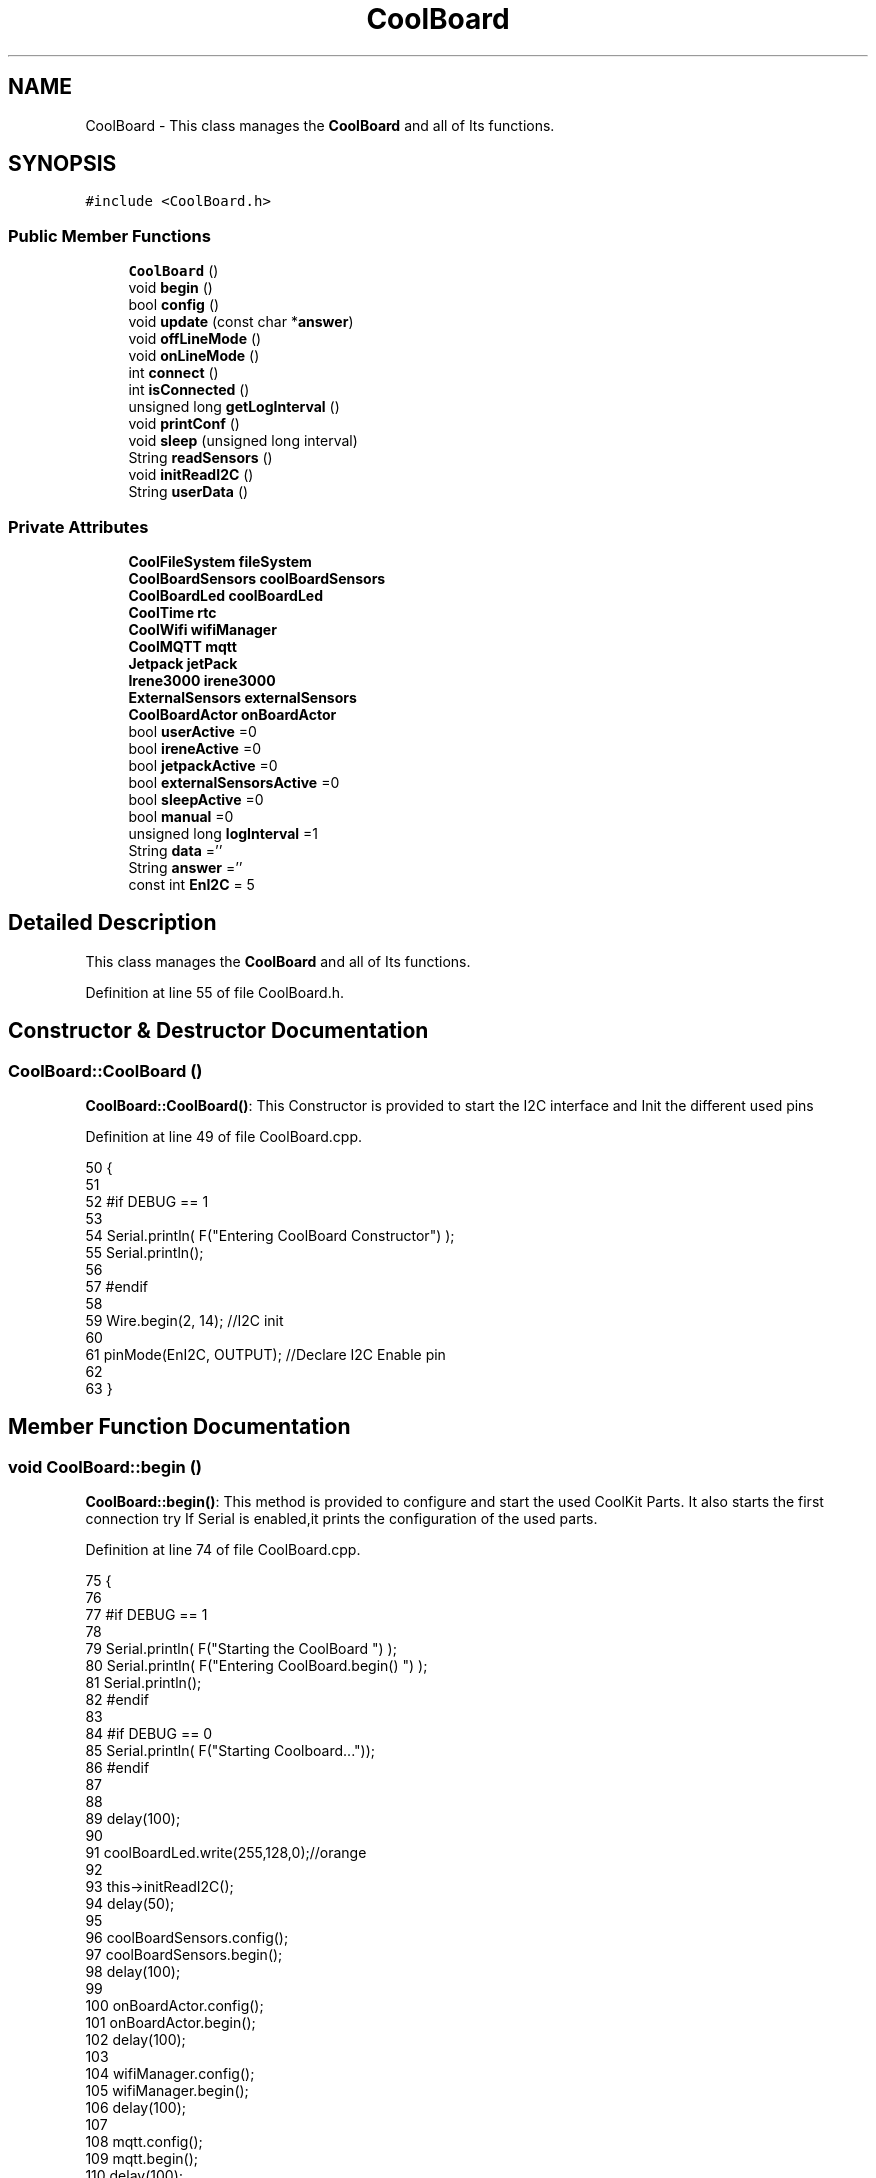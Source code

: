 .TH "CoolBoard" 3 "Wed Aug 30 2017" "CoolBoardAPI" \" -*- nroff -*-
.ad l
.nh
.SH NAME
CoolBoard \- This class manages the \fBCoolBoard\fP and all of Its functions\&.  

.SH SYNOPSIS
.br
.PP
.PP
\fC#include <CoolBoard\&.h>\fP
.SS "Public Member Functions"

.in +1c
.ti -1c
.RI "\fBCoolBoard\fP ()"
.br
.ti -1c
.RI "void \fBbegin\fP ()"
.br
.ti -1c
.RI "bool \fBconfig\fP ()"
.br
.ti -1c
.RI "void \fBupdate\fP (const char *\fBanswer\fP)"
.br
.ti -1c
.RI "void \fBoffLineMode\fP ()"
.br
.ti -1c
.RI "void \fBonLineMode\fP ()"
.br
.ti -1c
.RI "int \fBconnect\fP ()"
.br
.ti -1c
.RI "int \fBisConnected\fP ()"
.br
.ti -1c
.RI "unsigned long \fBgetLogInterval\fP ()"
.br
.ti -1c
.RI "void \fBprintConf\fP ()"
.br
.ti -1c
.RI "void \fBsleep\fP (unsigned long interval)"
.br
.ti -1c
.RI "String \fBreadSensors\fP ()"
.br
.ti -1c
.RI "void \fBinitReadI2C\fP ()"
.br
.ti -1c
.RI "String \fBuserData\fP ()"
.br
.in -1c
.SS "Private Attributes"

.in +1c
.ti -1c
.RI "\fBCoolFileSystem\fP \fBfileSystem\fP"
.br
.ti -1c
.RI "\fBCoolBoardSensors\fP \fBcoolBoardSensors\fP"
.br
.ti -1c
.RI "\fBCoolBoardLed\fP \fBcoolBoardLed\fP"
.br
.ti -1c
.RI "\fBCoolTime\fP \fBrtc\fP"
.br
.ti -1c
.RI "\fBCoolWifi\fP \fBwifiManager\fP"
.br
.ti -1c
.RI "\fBCoolMQTT\fP \fBmqtt\fP"
.br
.ti -1c
.RI "\fBJetpack\fP \fBjetPack\fP"
.br
.ti -1c
.RI "\fBIrene3000\fP \fBirene3000\fP"
.br
.ti -1c
.RI "\fBExternalSensors\fP \fBexternalSensors\fP"
.br
.ti -1c
.RI "\fBCoolBoardActor\fP \fBonBoardActor\fP"
.br
.ti -1c
.RI "bool \fBuserActive\fP =0"
.br
.ti -1c
.RI "bool \fBireneActive\fP =0"
.br
.ti -1c
.RI "bool \fBjetpackActive\fP =0"
.br
.ti -1c
.RI "bool \fBexternalSensorsActive\fP =0"
.br
.ti -1c
.RI "bool \fBsleepActive\fP =0"
.br
.ti -1c
.RI "bool \fBmanual\fP =0"
.br
.ti -1c
.RI "unsigned long \fBlogInterval\fP =1"
.br
.ti -1c
.RI "String \fBdata\fP =''"
.br
.ti -1c
.RI "String \fBanswer\fP =''"
.br
.ti -1c
.RI "const int \fBEnI2C\fP = 5"
.br
.in -1c
.SH "Detailed Description"
.PP 
This class manages the \fBCoolBoard\fP and all of Its functions\&. 
.PP
Definition at line 55 of file CoolBoard\&.h\&.
.SH "Constructor & Destructor Documentation"
.PP 
.SS "CoolBoard::CoolBoard ()"
\fBCoolBoard::CoolBoard()\fP: This Constructor is provided to start the I2C interface and Init the different used pins 
.PP
Definition at line 49 of file CoolBoard\&.cpp\&.
.PP
.nf
50 {
51 
52 #if DEBUG == 1
53 
54     Serial\&.println( F("Entering CoolBoard Constructor") );
55     Serial\&.println();
56 
57 #endif
58     
59     Wire\&.begin(2, 14);                       //I2C init 
60 
61     pinMode(EnI2C, OUTPUT);        //Declare I2C Enable pin 
62 
63 }
.fi
.SH "Member Function Documentation"
.PP 
.SS "void CoolBoard::begin ()"
\fBCoolBoard::begin()\fP: This method is provided to configure and start the used CoolKit Parts\&. It also starts the first connection try If Serial is enabled,it prints the configuration of the used parts\&. 
.PP
Definition at line 74 of file CoolBoard\&.cpp\&.
.PP
.nf
75 {
76 
77 #if DEBUG == 1
78 
79     Serial\&.println( F("Starting the CoolBoard  ")  );
80     Serial\&.println( F("Entering CoolBoard\&.begin() ")  );
81     Serial\&.println();
82 #endif  
83 
84 #if DEBUG == 0
85     Serial\&.println( F("Starting Coolboard\&.\&.\&."));
86 #endif
87 
88 
89     delay(100);
90     
91     coolBoardLed\&.write(255,128,0);//orange
92 
93     this->initReadI2C();
94     delay(50);
95 
96     coolBoardSensors\&.config();
97     coolBoardSensors\&.begin();
98     delay(100);
99     
100     onBoardActor\&.config();
101     onBoardActor\&.begin();
102     delay(100);
103     
104     wifiManager\&.config();
105     wifiManager\&.begin();
106     delay(100);
107 
108     mqtt\&.config();
109     mqtt\&.begin();
110     delay(100);
111 
112 #if DEBUG == 1
113 
114     coolBoardLed\&.printConf();
115 
116     coolBoardSensors\&.printConf();
117 
118     onBoardActor\&.printConf();
119 
120     wifiManager\&.printConf();
121 
122     mqtt\&.printConf();
123     
124 
125 #endif
126 
127 
128     if (jetpackActive)
129     {
130         jetPack\&.config();
131         jetPack\&.begin();
132 
133     #if DEBUG == 1
134         
135         jetPack\&.printConf();
136 
137     #endif
138         delay(100);
139     }
140 
141     if (ireneActive)
142     {
143         irene3000\&.config();
144         irene3000\&.begin();
145 
146     #if DEBUG == 1
147 
148         irene3000\&.printConf();
149 
150     #endif
151         delay(100);
152     }
153 
154     if (externalSensorsActive)
155     {
156         externalSensors\&.config();
157         externalSensors\&.begin();
158 
159     #if DEBUG == 1
160 
161         externalSensors\&.printConf();
162 
163     #endif
164         delay(100);
165     }
166     
167     coolBoardLed\&.fadeOut(255,128,0,0\&.5);//orange
168 
169     this->connect();
170     delay(100);
171 
172     rtc\&.config();
173     rtc\&.begin();
174 
175 #if DEBUG == 1
176 
177     rtc\&.printConf();
178 
179 #endif
180     delay(100);
181     
182     coolBoardLed\&.blink(0,255,0,0\&.5);//green
183 
184 }
.fi
.SS "bool CoolBoard::config ()"
\fBCoolBoard::config()\fP: This method is provided to configure the \fBCoolBoard\fP : -log interval -irene3000 activated/deactivated -jetpack activated/deactivated -external Sensors activated/deactivated -mqtt server timeout
.PP
\fBReturns:\fP
.RS 4
true if configuration is done, false otherwise 
.RE
.PP

.PP
Definition at line 726 of file CoolBoard\&.cpp\&.
.PP
.nf
727 {
728     yield();
729 
730 #if DEBUG == 1
731 
732     Serial\&.println( F("Entering CoolBoard\&.config() ") );
733     Serial\&.println();
734 
735 #endif
736 #if DEBUG == 0
737     Serial\&.println();
738     Serial\&.println( F("Loading configuration for this CoolBoard\&.\&.\&."));
739 #endif 
740 
741     //open file system
742     fileSystem\&.begin();
743     
744     //start the led
745     coolBoardLed\&.config();
746     coolBoardLed\&.begin();
747     coolBoardLed\&.fadeIn(243,171,46,0\&.5);//shade of orange     
748 
749     
750     //open configuration file
751     File configFile = SPIFFS\&.open("/coolBoardConfig\&.json", "r");
752     
753     if (!configFile)
754 
755     {
756     
757         Serial\&.println( F("failed to read /coolBoardConfig\&.json  ") );
758 
759         coolBoardLed\&.blink(255,0,0,0\&.5);//shade of red        
760         return(false);
761     }
762 
763     else
764     {
765         size_t size = configFile\&.size();
766 
767         // Allocate a buffer to store contents of the file\&.
768         std::unique_ptr < char[] > buf(new char[size]);
769 
770         configFile\&.readBytes(buf\&.get(), size);
771 
772         DynamicJsonBuffer jsonBuffer;
773 
774         JsonObject & json = jsonBuffer\&.parseObject(buf\&.get());
775 
776         if (!json\&.success())
777         {
778         
779             Serial\&.println( F("failed to parse CoolBoard Config json object ") );
780     
781             coolBoardLed\&.blink(255,0,0,0\&.5);//shade of red        
782             return(false);
783         }
784 
785         else
786         {   
787         
788         #if DEBUG == 1
789             
790             Serial\&.println( F("configuration json : ") );
791             json\&.printTo(Serial);
792             Serial\&.println();
793             
794             Serial\&.print(F("jsonBuffer size : "));
795             Serial\&.print(jsonBuffer\&.size());
796             Serial\&.println();
797 
798         #endif
799             
800             //parsing userActive Key
801             if (json["userActive"]\&.success())
802             {
803                 this -> userActive = json["userActive"];
804             }
805 
806             else
807             {
808                 this -> userActive = this -> userActive;
809             }
810             json["userActive"] = this -> userActive;
811 
812             //parsing logInterval key
813             if (json["logInterval"]\&.success())
814             {
815                 this -> logInterval = json["logInterval"];
816             }
817             else
818             {
819                 this -> logInterval = this -> logInterval;
820             }
821             json["logInterval"] = this -> logInterval;
822             
823             //parsing ireneActive key           
824             if (json["ireneActive"]\&.success())
825             {
826                 this -> ireneActive = json["ireneActive"];
827             }
828             else
829             {
830                 this -> ireneActive = this -> ireneActive;
831             }
832             json["ireneActive"] = this -> ireneActive;
833             
834             //parsing jetpackActive key
835             if (json["jetpackActive"]\&.success())
836             {
837                 this -> jetpackActive = json["jetpackActive"];
838             }
839             else
840             {
841                 this -> jetpackActive = this -> jetpackActive;
842             }
843             json["jetpackActive"] = this -> jetpackActive;
844 
845             //parsing externalSensorsActive key
846             if (json["externalSensorsActive"]\&.success())
847             {
848                 this -> externalSensorsActive = json["externalSensorsActive"];
849             }
850             else
851             {
852                 this -> externalSensorsActive = this -> externalSensorsActive;
853             }
854             json["externalSensorsActive"] = this -> externalSensorsActive;
855 
856             
857             //parsing sleepActive key
858             if (json["sleepActive"]\&.success())
859             {
860                 this -> sleepActive = json["sleepActive"];
861             }
862             else
863             {
864                 this -> sleepActive = this -> sleepActive;
865             }
866             json["sleepActive"] = this -> sleepActive;
867 
868 
869             //parsing manual key
870             if (json["manual"]\&.success())
871             {
872                 this -> manual = json["manual"];
873             }
874             else
875             {
876                 this -> manual = this -> manual;
877             }
878             json["manual"] = this -> manual;
879 
880 
881 
882             //saving the current/correct configuration
883             configFile\&.close();
884             configFile = SPIFFS\&.open("/coolBoardConfig\&.json", "w");
885             if (!configFile)
886             {
887             
888                 Serial\&.println( F("failed to write to /coolBoardConfig\&.json") );
889                 Serial\&.println();
890 
891                 coolBoardLed\&.blink(255,0,0,0\&.5);//shade of red        
892                 return(false);
893             }
894 
895             json\&.printTo(configFile);
896             configFile\&.close();
897             #if DEBUG == 0
898 
899                 Serial\&.println( F("Configuration loaded : OK"));
900                 Serial\&.println();
901 
902             #endif
903 
904             return(true);
905         }
906     }
907 
908     coolBoardLed\&.strobe(243,171,46,0\&.5);//shade of orange
909     
910     coolBoardLed\&.fadeOut(243,171,46,0\&.5);//shade of orange                
911 }
.fi
.SS "int CoolBoard::connect ()"
\fBCoolBoard::connect()\fP: This method is provided to manage the network connection and the mqtt connection\&.
.PP
\fBReturns:\fP
.RS 4
mqtt client state 
.RE
.PP

.PP
Definition at line 245 of file CoolBoard\&.cpp\&.
.PP
.nf
246 {
247 
248 #if DEBUG == 1  
249 
250     Serial\&.println( F("Entering CoolBoard\&.connect ") );
251     Serial\&.println();
252     Serial\&.println( F("Connecting the CoolBoard  ") );
253     delay(100);
254 
255 #endif
256     coolBoardLed\&.write(0,0,255);//blue
257 
258     
259             
260     
261 #if DEBUG == 1      
262 
263     Serial\&.println( F("Launching CoolWifi") );
264     Serial\&.println();
265 
266 #endif
267     wifiManager\&.connect();
268     delay(100);
269 
270 
271     //only attempt MQTT connection when Wifi is Connected
272     if (wifiManager\&.state() == WL_CONNECTED)
273     {
274 
275     #if DEBUG == 1  
276     
277         Serial\&.println( F("Launching mqtt\&.connect()") );
278         Serial\&.println();
279     
280     #endif  
281         //logInterval in seconds
282         mqtt\&.connect(this -> getLogInterval()*2);
283         delay(100);
284     }
285     
286         
287     
288     
289 #if DEBUG == 1
290 
291     Serial\&.println( F("mqtt state is :") );
292     Serial\&.println(mqtt\&.state());
293     Serial\&.println();
294     delay(100);
295 
296 #endif
297 
298     coolBoardLed\&.blink(0,0,255,0\&.5);//blue
299 
300     return(mqtt\&.state());
301 }
.fi
.SS "unsigned long CoolBoard::getLogInterval ()"
\fBCoolBoard::getLogInterval()\fP: This method is provided to get the log interval
.PP
\fBReturns:\fP
.RS 4
interval value in s 
.RE
.PP

.PP
Definition at line 1150 of file CoolBoard\&.cpp\&.
.PP
.nf
1151 {
1152 
1153 #if DEBUG == 1
1154 
1155     Serial\&.println( F("Entering CoolBoard\&.getLogInterval() ") );
1156     Serial\&.println();
1157     Serial\&.println( F("log Interval is :") );
1158     Serial\&.println(logInterval);
1159     Serial\&.println();
1160 
1161 #endif
1162 
1163     return(this -> logInterval);
1164 }
.fi
.SS "void CoolBoard::initReadI2C ()"
\fBCoolBoard::initReadI2C()\fP: This method is provided to enable the I2C Interface\&. 
.PP
Definition at line 1245 of file CoolBoard\&.cpp\&.
.PP
.nf
1246 {
1247 
1248 #if DEBUG == 1
1249 
1250     Serial\&.println( F("Entering CoolBoard\&.initReadI2C()") );
1251     Serial\&.println();
1252 
1253 #endif
1254  
1255     digitalWrite(EnI2C,HIGH);//HIGH= I2C Enable
1256 
1257 }
.fi
.SS "int CoolBoard::isConnected ()"
\fBCoolBoard::isConnected()\fP
.PP
This method is provided to check if the card is connected to Wifi and MQTT
.PP
\fBReturns:\fP
.RS 4
0 : connected -1: Wifi Not Connected -2: MQTT Not Connected 
.RE
.PP

.PP
Definition at line 197 of file CoolBoard\&.cpp\&.
.PP
.nf
198 {
199 
200 #if DEBUG == 1  
201 
202     Serial\&.println( F("Entering CoolBoard\&.isConnected ") );
203     Serial\&.println();
204 
205 #endif
206     if (wifiManager\&.state() != WL_CONNECTED)
207     {
208     
209         Serial\&.println(F("Wifi Not Connected"));
210 
211     #if DEBUG == 1
212 
213         Serial\&.println(F("Wifi State is "));
214         Serial\&.println(wifiManager\&.state());
215         
216     #endif
217         return(-1);
218     }
219     
220     if(mqtt\&.state() != 0)
221     {
222         
223         Serial\&.println( F("MQTT not Connected"));
224 
225     #if DEBUG==1
226         Serial\&.println( F("mqtt state is :") );
227         Serial\&.println(mqtt\&.state()); 
228     
229     #endif
230 
231     }
232     
233     return(0);
234 
235 }
.fi
.SS "void CoolBoard::offLineMode ()"
CoolBoard::offlineMode(): This method is provided to manage the offLine mode: -read sensors -do actions -save data in the file system -if there is WiFi but no Internet : make data available over AP -if there is no connection : retry to connect 
.PP
Definition at line 572 of file CoolBoard\&.cpp\&.
.PP
.nf
573 {
574     coolBoardLed\&.fade(51,100,50,0\&.5);//dark shade of green    
575 #if DEBUG == 1  
576     
577     Serial\&.println( F("Entering off line mode ") );  
578     
579 #endif
580 
581 #if DEBUG == 0
582 
583     Serial\&.println( F("CoolBoard is in Offline Mode"));
584 
585 #endif
586 
587     //read user data if user is active
588     if(userActive)
589     {
590 
591         coolBoardLed\&.fadeIn(245,237,27,0\&.5);//shade of yellow
592 
593     #if DEBUG == 1
594         
595         Serial\&.println( F("User is Active") );
596         Serial\&.println( F("Collecting User's data ( mac,username,timeStamp )") );
597         Serial\&.println();
598 
599     #endif
600 
601         coolBoardLed\&.blink(245,237,27,0\&.5);//shade of yellow  
602 
603         //reading user data
604         data=this->userData();//{"":"","":"","",""}
605 
606         //formatting json 
607         data\&.setCharAt( data\&.lastIndexOf('}') , ',');//{"":"","":"","","",
608         
609                 
610         //read sensors data
611 
612         Serial\&.println( F("Collecting sensors data ") );
613         Serial\&.println();
614 
615         data+=this->readSensors();//{"":"","":"","","",{\&.\&.\&.\&.\&.\&.\&.}
616 
617         
618 
619         //formatting json correctly
620         data\&.remove(data\&.lastIndexOf('{'), 1);//{"":"","":"","","",\&.\&.\&.\&.\&.\&.\&.}
621 
622         coolBoardLed\&.fadeOut(245,237,27,0\&.5);//shade of yellow
623                 
624     }   
625     else
626     {
627         //read sensors data
628     #if DEBUG == 1
629 
630         Serial\&.println( F("Collecting sensors data ") );
631         Serial\&.println();
632 
633     #endif
634 
635         coolBoardLed\&.fade(190,100,150,0\&.5);//shade of violet      
636 
637         data=this->readSensors();//{\&.\&.,\&.\&.,\&.\&.}
638     }
639 
640     coolBoardLed\&.fade(51,100,50,0\&.5);//dark shade of green    
641 
642     //do action
643 
644     if (jetpackActive)
645     {
646     
647 
648 
649     #if DEBUG == 1
650 
651         Serial\&.println( F("jetpack is Active ") );
652         Serial\&.println( F("jetpack doing action ") );
653         Serial\&.println();
654     
655     #endif
656         coolBoardLed\&.fade(100,100,150,0\&.5);//dark shade of blue   
657     
658         jetPack\&.doAction( data\&.c_str() );
659     }
660     
661     delay(100);
662 
663     onBoardActor\&.doAction( data\&.c_str() );    
664 
665 
666     coolBoardLed\&.fade(51,100,50,0\&.5);//dark shade of green    
667     
668     //saving data in the file system
669     
670     fileSystem\&.saveSensorData( data\&.c_str() );
671 
672     #if DEBUG == 0
673 
674         Serial\&.println( F("saving Data in Memory : OK"));
675 
676     #endif
677 
678     coolBoardLed\&.fadeOut(51,100,50,0\&.5);//dark shade of green
679 
680     //case we have wifi but no internet
681     if( (wifiManager\&.state() == WL_CONNECTED) && ( mqtt\&.state()!=0 ) )
682     {
683         
684         Serial\&.println(F("there is Wifi but no Internet"));
685         Serial\&.println(F("lunching AP to check saved files"));
686         Serial\&.println(F("and Add new WiFi if needed"));
687         
688         wifiManager\&.connectAP();
689         
690     }
691     
692     //case we have no connection at all
693     if( wifiManager\&.state() != WL_CONNECTED )
694     {
695     
696     #if DEBUG == 1
697         
698         Serial\&.println(F("there is No Wifi "));
699         Serial\&.println(F("retrying to connect"));
700     
701     #endif
702 
703     #if DEBUG == 0
704         Serial\&.println( F("there is no WiFi\&.\&.\&."));
705     #endif
706         
707         this->connect();//nomad case : just run wifiMulti
708                 //normal case : run wifiMulti+AP
709         
710     }   
711 
712 }
.fi
.SS "void CoolBoard::onLineMode ()"
\fBCoolBoard::onLineMode()\fP: This method is provided to manage the online mode: -update clock -read sensor -do actions -publish data -read answer -update config 
.PP
Definition at line 313 of file CoolBoard\&.cpp\&.
.PP
.nf
314 {
315 
316     coolBoardLed\&.fadeIn(128,255,50,0\&.5);//shade of green
317 
318 #if DEBUG == 1
319 
320     Serial\&.println( F("Entering CoolBoard\&.onLineMode() ") );
321     Serial\&.println();
322 
323 #endif
324 #if DEBUG == 0
325 
326     Serial\&.println( F("CoolBoard is in Online Mode"));
327 
328 #endif
329 
330     data="";
331     answer="";
332 
333     //send saved data if any
334     if(fileSystem\&.isDataSaved())
335     {
336 
337         coolBoardLed\&.fadeIn(128,128,255,0\&.5);//shade of blue
338 
339         Serial\&.println( F("There is data saved on the File System") );
340         Serial\&.println( F("Sending saved data over MQTT ") );
341         Serial\&.println();
342         coolBoardLed\&.strobe(128,128,255,0\&.5);//shade of blue 
343 
344         mqtt\&.publish("sending saved data");
345         mqtt\&.mqttLoop();
346 
347 
348         
349         int size=0;
350         std::unique_ptr<String[]> savedData(std::move(fileSystem\&.getSensorSavedData(size)));//{\&.\&.,\&.\&.,\&.\&.}
351 
352         int i=0;
353         //loop through the array
354         while(i<size)
355         {
356             //formatting data:
357         
358             String jsonData = "{\"state\":{\"reported\":";
359             jsonData += savedData[i]; // {"state":{"reported":{\&.\&.,\&.\&.,\&.\&.,\&.\&.,\&.\&.,\&.\&.,\&.\&.,\&.\&.}
360             jsonData += " } }"; // {"state":{"reported":{\&.\&.,\&.\&.,\&.\&.,\&.\&.,\&.\&.,\&.\&.,\&.\&.,\&.\&.}  } }
361 
362         #if DEBUG == 1 
363             Serial\&.println(F("Size is : "));
364             Serial\&.println(size);
365             Serial\&.print(F("sending line N°"));
366             Serial\&.println(i);
367             Serial\&.println(jsonData);
368             Serial\&.println();
369 
370         #endif
371 
372             coolBoardLed\&.strobe(128,128,255,0\&.5);//shade of blue
373         
374             mqtt\&.publish( jsonData\&.c_str() );
375             mqtt\&.mqttLoop();
376         
377             coolBoardLed\&.fadeOut(128,128,255,0\&.5);//shade of blue
378             
379             i++;
380             yield();
381         }       
382 
383 
384     #if DEBUG == 1
385 
386         Serial\&.println( F("Saved data sent ") );
387         Serial\&.println();
388     
389     #endif
390 
391     }
392 
393     coolBoardLed\&.blink(128,255,50,0\&.5);//shade of green
394 
395     //clock update
396     Serial\&.println( F("Re-checking RTC\&.\&.\&."));
397     rtc\&.update();
398 
399     //read user data if user is active
400     if(userActive)
401     {
402         coolBoardLed\&.fadeIn(245,237,27,0\&.5);//shade of yellow
403     
404     #if DEBUG == 1
405 
406         Serial\&.println( F("User is Active") );
407         Serial\&.println( F("Collecting User's data ( mac,username,timeStamp )") );
408         Serial\&.println();
409     
410     #endif  
411         coolBoardLed\&.blink(245,237,27,0\&.5);//shade of yellow  
412 
413         //reading user data
414         data=this->userData();//{"":"","":"","",""}
415 
416         //formatting json 
417         data\&.setCharAt( data\&.lastIndexOf('}') , ',');//{"":"","":"","","",
418                 
419         //read sensors data
420     #if DEBUG == 1
421 
422         Serial\&.println( F("Collecting sensors data ") );
423         Serial\&.println();
424     
425     #endif
426 
427         data+=this->readSensors();//{"":"","":"","","",{\&.\&.\&.\&.\&.\&.\&.}       
428 
429         //formatting json correctly
430         data\&.remove(data\&.lastIndexOf('{'), 1);//{"":"","":"","","",\&.\&.\&.\&.\&.\&.\&.}
431         
432         coolBoardLed\&.fadeOut(245,237,27,0\&.5);//shade of yellow
433                 
434     }   
435     else
436     {
437         //read sensors data
438     #if DEBUG == 1
439 
440         Serial\&.println( F("Collecting sensors data ") );
441         Serial\&.println();
442     
443     #endif
444         coolBoardLed\&.fade(190,100,150,0\&.5);//shade of violet      
445         data=this->readSensors();//{\&.\&.,\&.\&.,\&.\&.}
446     }
447     
448 
449 
450 
451     //do action
452 
453     if (jetpackActive)
454     {
455 
456 
457     #if DEBUG ==1
458 
459         Serial\&.println( F("jetpack is Active ") );
460         Serial\&.println();
461 
462     #endif
463     
464         if(this->manual == 0 )
465         {
466 
467             Serial\&.println( F("jetpack doing action ") );
468 
469             coolBoardLed\&.fade(100,100,150,0\&.5);//dark shade of blue       
470 
471             jetPack\&.doAction(data\&.c_str());
472             
473 
474         
475         }
476         
477         else if(this->manual == 1 )
478         {
479         
480             Serial\&.println(F("we are in manual mode"));
481             mqtt\&.mqttLoop();
482             answer = mqtt\&.read();
483             this -> update(answer\&.c_str());
484         }
485     }
486 
487     delay(100);
488 
489     onBoardActor\&.doAction( data\&.c_str() );    
490 
491 
492 
493     
494     coolBoardLed\&.fadeIn(128,255,50,0\&.5);//shade of green
495 
496     //formatting data:
497     String jsonData = "{\"state\":{\"reported\":";
498     jsonData += data; // {"state":{"reported":{\&.\&.,\&.\&.,\&.\&.,\&.\&.,\&.\&.,\&.\&.,\&.\&.,\&.\&.}
499     jsonData += " } }"; // {"state":{"reported":{\&.\&.,\&.\&.,\&.\&.,\&.\&.,\&.\&.,\&.\&.,\&.\&.,\&.\&.}  } }
500     
501     //mqtt client loop to allow data handling
502     mqtt\&.mqttLoop();
503 
504     coolBoardLed\&.blink(128,255,50,0\&.5);//shade of green   
505 
506     //read mqtt answer
507     answer = mqtt\&.read();
508 
509 #if DEBUG == 1 
510 
511     Serial\&.println( F("checking if there's an MQTT message ")  );
512     Serial\&.println( F("answer is : ") ); 
513     Serial\&.println(answer);  
514     Serial\&.println();
515 
516 #endif  
517 
518     coolBoardLed\&.fadeOut(128,255,50,0\&.5);//shade of green 
519 
520     //check if the configuration needs update 
521     //and update it if needed 
522     this -> update(answer\&.c_str());
523     
524     coolBoardLed\&.fadeIn(128,255,50,0\&.5);//shade of green  
525 
526     //publishing data   
527     if( this->sleepActive==0 )  
528     {   
529         coolBoardLed\&.strobe(255,0,230,0\&.5);//shade of pink
530         
531         //logInterval in seconds
532         mqtt\&.publish( jsonData\&.c_str(), this->getLogInterval() );
533         mqtt\&.mqttLoop();
534     
535     }
536     else
537     {
538         coolBoardLed\&.strobe(230,255,0,0\&.5);//shade of yellow  
539 
540         mqtt\&.publish(jsonData\&.c_str());       
541         mqtt\&.mqttLoop();
542         answer = mqtt\&.read();
543         this ->update(answer\&.c_str());
544 
545         //logInterval in seconds
546         this->sleep( this->getLogInterval() ) ;
547     }
548 
549     coolBoardLed\&.fadeOut(128,255,50,0\&.5);//shade of green     
550 
551     mqtt\&.mqttLoop();
552 
553     //read mqtt answer
554     answer = mqtt\&.read();
555     this -> update(answer\&.c_str());  
556 
557     coolBoardLed\&.blink(128,255,50,0\&.5);//shade of green   
558 
559 
560 }
.fi
.SS "void CoolBoard::printConf ()"
\fBCoolBoard::printConf()\fP: This method is provided to print the configuration to the Serial Monitor\&. 
.PP
Definition at line 920 of file CoolBoard\&.cpp\&.
.PP
.nf
921 {
922 
923 #if DEBUG == 1
924     
925     Serial\&.println( F("Entering CoolBoard\&.printConf() ") );
926     Serial\&.println();
927 
928 #endif
929 
930     Serial\&.println( F("Printing Cool Board Configuration "));
931     Serial\&.print( F("log interval        : "));
932     Serial\&.println(this->logInterval);
933 
934     Serial\&.print( F("irene active        : "));
935     Serial\&.println(this->ireneActive);
936 
937     Serial\&.print( F("jetpack active      : "));
938     Serial\&.println(this->jetpackActive);
939 
940     Serial\&.print( F("external sensors active     : "));
941     Serial\&.println(this->externalSensorsActive);
942 
943     Serial\&.print( F("sleep active        : "));
944     Serial\&.println(this->sleepActive);
945 
946     Serial\&.print( F("user active         : "));
947     Serial\&.println(this->userActive);
948 
949     Serial\&.print( F("manual active       : "));
950     Serial\&.println(this->manual);
951 
952     Serial\&.println();
953 
954 
955 
956 
957 }
.fi
.SS "String CoolBoard::readSensors ()"
\fBCoolBoard::readSensors()\fP: This method is provided to read and format all the sensors data in a single json\&.
.PP
\fBReturns:\fP
.RS 4
json string of all the sensors read\&. 
.RE
.PP

.PP
Definition at line 1174 of file CoolBoard\&.cpp\&.
.PP
.nf
1175 {
1176 
1177     coolBoardLed\&.fadeIn(128,255,0,0\&.5);//light shade of green
1178                 
1179 #if DEBUG == 1
1180 
1181     Serial\&.println( F("Entering CoolBoard\&.readSensors()") );
1182     Serial\&.println();
1183 
1184 #endif
1185     coolBoardLed\&.strobe(128,255,0,0\&.5);//light shade of green
1186 
1187     String sensorsData;
1188     
1189     this->initReadI2C();
1190 
1191     sensorsData = coolBoardSensors\&.read(); // {\&.\&.,\&.\&.,\&.\&.}
1192     
1193     if (externalSensorsActive)
1194     {
1195         sensorsData += externalSensors\&.read(); // {\&.\&.,\&.\&.,\&.\&.}{\&.\&.,\&.\&.}
1196 
1197         sensorsData\&.setCharAt(sensorsData\&.lastIndexOf('}'), ','); // {\&.\&.,\&.\&.,\&.\&.}{\&.\&.,\&.\&.,
1198         sensorsData\&.setCharAt(sensorsData\&.lastIndexOf('{'), ','); // {\&.\&.,\&.\&.,\&.\&.},\&.\&.,\&.\&.,
1199         sensorsData\&.remove(sensorsData\&.lastIndexOf('}'), 1); // {\&.\&.,\&.\&.,\&.\&.,\&.\&.,\&.\&.,
1200         sensorsData\&.setCharAt(sensorsData\&.lastIndexOf(','), '}'); // {\&.\&.,\&.\&.,\&.\&.,\&.\&.,\&.\&.}
1201 
1202     }
1203     if (ireneActive)
1204     {
1205         sensorsData += irene3000\&.read(); // {\&.\&.,\&.\&.,\&.\&.,\&.\&.,\&.\&.}{\&.\&.,\&.\&.,\&.\&.}
1206 
1207         sensorsData\&.setCharAt(sensorsData\&.lastIndexOf('}'), ','); // {\&.\&.,\&.\&.,\&.\&.,\&.\&.,\&.\&.}{\&.\&.,\&.\&.,\&.\&.,
1208         sensorsData\&.setCharAt(sensorsData\&.lastIndexOf('{'), ','); // {\&.\&.,\&.\&.,\&.\&.,\&.\&.,\&.\&.},\&.\&.,\&.\&.,\&.\&.,
1209         sensorsData\&.remove(sensorsData\&.lastIndexOf('}'), 1); // {\&.\&.,\&.\&.,\&.\&.,\&.\&.,\&.\&.,\&.\&.,\&.\&.,\&.\&.,
1210         sensorsData\&.setCharAt(sensorsData\&.lastIndexOf(','), '}'); // {\&.\&.,\&.\&.,\&.\&.,\&.\&.,\&.\&.,\&.\&.,\&.\&.,\&.\&.}        
1211         
1212         
1213     }
1214 
1215     //getting Hour:
1216     tmElements_t tm;
1217     tm=rtc\&.getTimeDate();
1218     
1219     //adding Hour
1220     sensorsData\&.remove(sensorsData\&.lastIndexOf('}'), 1); // {\&.\&.,\&.\&.,\&.\&.,\&.\&.,\&.\&.,\&.\&.,\&.\&.,\&.\&., 
1221     sensorsData+=",\"hour\":";  
1222     sensorsData+=tm\&.Hour;
1223     sensorsData+=",\"minute\":";
1224     sensorsData+=tm\&.Minute;
1225     sensorsData+="}";
1226     
1227 #if DEBUG == 1
1228     Serial\&.println();
1229     Serial\&.println( F("sensors data is ") );
1230     Serial\&.println(sensorsData);
1231     Serial\&.println();
1232 
1233 #endif
1234     coolBoardLed\&.fadeOut(128,255,0,0\&.5);//light shade of green
1235 
1236     return(sensorsData);
1237 
1238 }
.fi
.SS "void CoolBoard::sleep (unsigned long interval)"
CoolBoard::sleep(int interval): This method is provided to allow the board to enter deepSleep mode for a period of time equal to interval in s 
.PP
Definition at line 1314 of file CoolBoard\&.cpp\&.
.PP
.nf
1315 {
1316 
1317     Serial\&.println( F("Entering CoolBoard\&.sleep() ") );
1318     Serial\&.print( F("going to sleep for ") );
1319     Serial\&.print(interval);
1320     Serial\&.println(F("s") );
1321     Serial\&.println();
1322     
1323     //interval is in seconds , interval*1000*1000 in µS
1324     ESP\&.deepSleep ( ( interval * 1000 * 1000 ), WAKE_RF_DEFAULT) ;
1325 
1326 }
.fi
.SS "void CoolBoard::update (const char * answer)"
CoolBoard::update(mqtt answer): This method is provided to handle the configuration update of the different parts 
.PP
Definition at line 964 of file CoolBoard\&.cpp\&.
.PP
.nf
965 {
966     coolBoardLed\&.fadeIn(153,76,0,0\&.5);//shade of brown        
967 
968 #if DEBUG == 1
969 
970     Serial\&.println( F("Entering CoolBoard\&.update() ") );
971     Serial\&.println();
972     Serial\&.println( F("message is : ") );
973     Serial\&.println(answer);
974     Serial\&.println();
975 
976 #endif
977 
978     DynamicJsonBuffer jsonBuffer;
979     JsonObject & root = jsonBuffer\&.parseObject(answer);
980     JsonObject & stateDesired = root["state"];
981 
982 #if DEBUG == 1
983 
984     Serial\&.println( F("root json : ") );
985     root\&.printTo(Serial);
986     Serial\&.println();
987 
988     Serial\&.println( F("stateDesired json : "));
989     stateDesired\&.printTo(Serial);
990     Serial\&.println();
991     
992     Serial\&.print( F("jsonBuffer size : "));
993     Serial\&.println(jsonBuffer\&.size());
994 
995 #endif
996 
997     if (stateDesired\&.success())
998     {
999     
1000     #if DEBUG == 1
1001 
1002         Serial\&.println( F("update message parsing : success") );
1003         Serial\&.println();
1004     
1005     #endif
1006 
1007             String answerDesired;
1008         
1009             stateDesired\&.printTo(answerDesired);
1010             
1011         #if DEBUG == 1      
1012         
1013             Serial\&.println( F("update is ok ") );
1014             Serial\&.println( F("desired update is : ") );         
1015             Serial\&.println(answerDesired);
1016             Serial\&.println("json size is : ");
1017             Serial\&.println(jsonBuffer\&.size() ) ;              
1018             Serial\&.println();
1019 
1020         
1021         #endif
1022             //manual mode check
1023             if(this->manual == 1 )
1024             { 
1025                 JsonObject & manualMode=stateDesired["manual"];
1026                 //json parse
1027                 for(auto kv : manualMode)
1028                 {
1029                 #if DEBUG == 1
1030 
1031                     Serial\&.print(F("writing to "));
1032                     Serial\&.println(kv\&.key);
1033                     Serial\&.print(F("state : "));
1034                     Serial\&.println(kv\&.value\&.as<bool>());       
1035                     
1036                 #endif              
1037 
1038                     if( strcmp(kv\&.key,"Act0") == 0 )
1039                     {
1040                     
1041                         jetPack\&.writeBit(0,kv\&.value\&.as<bool>() ); 
1042                         
1043                     }
1044                     else if(strcmp(kv\&.key,"Act1") == 0)
1045                     {
1046                         jetPack\&.writeBit(1,kv\&.value\&.as<bool>() ); 
1047 
1048                     }
1049                     else if(strcmp(kv\&.key,"Act2") == 0)
1050                     {
1051                         jetPack\&.writeBit(2,kv\&.value\&.as<bool>() ); 
1052 
1053                     }
1054                     else if(strcmp(kv\&.key,"Act3") == 0)
1055                     {
1056                         jetPack\&.writeBit(3,kv\&.value\&.as<bool>() ); 
1057 
1058                     }
1059                     else if(strcmp(kv\&.key,"Act4") == 0)
1060                     {
1061                         jetPack\&.writeBit(4,kv\&.value\&.as<bool>() ); 
1062 
1063                     }
1064                     else if(strcmp(kv\&.key,"Act5") == 0)
1065                     {
1066                         jetPack\&.writeBit(5,kv\&.value\&.as<bool>() ); 
1067 
1068                     }
1069                     else if(strcmp(kv\&.key,"Act6") == 0)
1070                     {
1071                         jetPack\&.writeBit(6,kv\&.value\&.as<bool>() ); 
1072 
1073                     }
1074                     else if (strcmp(kv\&.key,"Act7") == 0)
1075                     {
1076                         jetPack\&.writeBit(7,kv\&.value\&.as<bool>() ); 
1077 
1078                     }
1079                     else if (strcmp(kv\&.key,"ActB") == 0)
1080                     {
1081                         onBoardActor\&.write(kv\&.value\&.as<bool>() ); 
1082 
1083                     }
1084                                 
1085                 
1086                 }
1087 
1088                 
1089             }
1090 
1091             //saving the new configuration
1092             fileSystem\&.updateConfigFiles(answerDesired);
1093 
1094                 //answering the update msg:
1095             //reported = received configuration
1096             //desired=null
1097         
1098             String updateAnswer;
1099             String tempString;
1100             
1101             stateDesired\&.printTo(tempString);
1102             updateAnswer="{\"state\":{\"reported\":";
1103             updateAnswer+=tempString;
1104             updateAnswer+=",\"desired\":null}}";
1105 
1106         #if DEBUG == 1
1107 
1108             Serial\&.println( F("preparing answer message ") );
1109             Serial\&.println();
1110             Serial\&.println( F("updateAnswer : ") );
1111             Serial\&.println(updateAnswer);
1112         
1113         #endif  
1114 
1115             mqtt\&.publish(updateAnswer\&.c_str());
1116             
1117             mqtt\&.mqttLoop();
1118 
1119             delay(10);
1120         
1121             if(manual == 0 )
1122             {
1123                 //restart the esp to apply the config
1124                 ESP\&.restart();
1125             }
1126     }
1127     else
1128     {
1129     
1130     #if DEBUG == 1
1131 
1132         Serial\&.println( F("Failed to parse update message( OR no message received )") );
1133         Serial\&.println();
1134     
1135     #endif
1136     
1137     }
1138 
1139     coolBoardLed\&.strobe(153,76,0,0\&.5);//shade of brown
1140     coolBoardLed\&.fadeOut(153,76,0,0\&.5);//shade of brown                               
1141 }
.fi
.SS "String CoolBoard::userData ()"
\fBCoolBoard::userData()\fP: This method is provided to return the user's data\&.
.PP
\fBReturns:\fP
.RS 4
json string of the user's data 
.RE
.PP

.PP
Definition at line 1267 of file CoolBoard\&.cpp\&.
.PP
.nf
1268 {
1269 
1270 #if DEBUG == 1
1271 
1272     Serial\&.println( F("Entering CoolBoard\&.userData() ") );
1273     Serial\&.println();
1274 
1275 #endif
1276 
1277     String tempMAC = WiFi\&.macAddress();
1278 
1279     tempMAC\&.replace(":", "");
1280 
1281     String userJson = "{\"user\":\"";
1282 
1283     userJson += mqtt\&.getUser();
1284 
1285     userJson += "\",\"timestamp\":\"";
1286 
1287     userJson += rtc\&.getESDate(); // "timestamp":"20yy-mm-ddThh:mm:ssZ"
1288 
1289     userJson += "\",\"mac\":\"";
1290 
1291     userJson += tempMAC;
1292 
1293     userJson += "\"}";
1294 
1295 #if DEBUG == 1
1296 
1297     Serial\&.println( F("userData is : ") );
1298     Serial\&.println(userJson);
1299     Serial\&.println();
1300 
1301 #endif  
1302     
1303     return(userJson);
1304     
1305 }
.fi
.SH "Member Data Documentation"
.PP 
.SS "String CoolBoard::answer =''\fC [private]\fP"
answer string, string that contains received MQTT messages 
.PP
Definition at line 202 of file CoolBoard\&.h\&.
.SS "\fBCoolBoardLed\fP CoolBoard::coolBoardLed\fC [private]\fP"
Led handler instance 
.PP
Definition at line 104 of file CoolBoard\&.h\&.
.SS "\fBCoolBoardSensors\fP CoolBoard::coolBoardSensors\fC [private]\fP"
Sensor Board handler instance 
.PP
Definition at line 99 of file CoolBoard\&.h\&.
.SS "String CoolBoard::data =''\fC [private]\fP"
data string, string that contains sensors data 
.PP
Definition at line 196 of file CoolBoard\&.h\&.
.SS "const int CoolBoard::EnI2C = 5\fC [private]\fP"
Enable I2C pin, double usage for I2C and shift register latch , HIGH=I2C , LOW=shift register latch All I2C is over pins (2,14) 
.PP
Definition at line 209 of file CoolBoard\&.h\&.
.SS "\fBExternalSensors\fP CoolBoard::externalSensors\fC [private]\fP"
External Sensors handler instance 
.PP
Definition at line 134 of file CoolBoard\&.h\&.
.SS "bool CoolBoard::externalSensorsActive =0\fC [private]\fP"
externalSensors flag, set to 1 when using 1/many external Sensor(s) 
.PP
Definition at line 163 of file CoolBoard\&.h\&.
.SS "\fBCoolFileSystem\fP CoolBoard::fileSystem\fC [private]\fP"
fileSystem handler instance 
.PP
Definition at line 94 of file CoolBoard\&.h\&.
.SS "\fBIrene3000\fP CoolBoard::irene3000\fC [private]\fP"
\fBIrene3000\fP handler instance 
.PP
Definition at line 129 of file CoolBoard\&.h\&.
.SS "bool CoolBoard::ireneActive =0\fC [private]\fP"
ireneActive flag, set to 1 when using an Irene module 
.PP
Definition at line 151 of file CoolBoard\&.h\&.
.SS "\fBJetpack\fP CoolBoard::jetPack\fC [private]\fP"
\fBJetpack\fP handler instance 
.PP
Definition at line 124 of file CoolBoard\&.h\&.
.SS "bool CoolBoard::jetpackActive =0\fC [private]\fP"
jetpackActive flag, set to 1 when using a \fBJetpack\fP module 
.PP
Definition at line 157 of file CoolBoard\&.h\&.
.SS "unsigned long CoolBoard::logInterval =1\fC [private]\fP"
log Interval value, the period of time between logs
.IP "\(bu" 2
in Seconds 
.PP

.PP
Definition at line 190 of file CoolBoard\&.h\&.
.SS "bool CoolBoard::manual =0\fC [private]\fP"
manual flag, set to 1 when using manual mode in manual Mode , user can activate/deactivate actors through a specific MQTT command
.PP
/!\\ in manual Mode, receving an update will not reset the \fBCoolBoard\fP /!\\ resetting the \fBCoolBoard\fP in manual mode will deactivate all actors 
.PP
Definition at line 183 of file CoolBoard\&.h\&.
.SS "\fBCoolMQTT\fP CoolBoard::mqtt\fC [private]\fP"
MQTT handler instance 
.PP
Definition at line 119 of file CoolBoard\&.h\&.
.SS "\fBCoolBoardActor\fP CoolBoard::onBoardActor\fC [private]\fP"
On Board Actor handler instance 
.PP
Definition at line 139 of file CoolBoard\&.h\&.
.SS "\fBCoolTime\fP CoolBoard::rtc\fC [private]\fP"
RTC handler instance 
.PP
Definition at line 109 of file CoolBoard\&.h\&.
.SS "bool CoolBoard::sleepActive =0\fC [private]\fP"
sleepActive flag, set to 1 when using sleep Mode in Sleep mode : the \fBCoolBoard\fP will do a cycle (init, read sensors, do action,log) and go to sleep for a LogInterval period of time 
.PP
Definition at line 172 of file CoolBoard\&.h\&.
.SS "bool CoolBoard::userActive =0\fC [private]\fP"
userActive flag, set to 1 to collect userData(MAC,userName,TimeStamp) 
.PP
Definition at line 145 of file CoolBoard\&.h\&.
.SS "\fBCoolWifi\fP CoolBoard::wifiManager\fC [private]\fP"
Wifi handler instance 
.PP
Definition at line 114 of file CoolBoard\&.h\&.

.SH "Author"
.PP 
Generated automatically by Doxygen for CoolBoardAPI from the source code\&.
